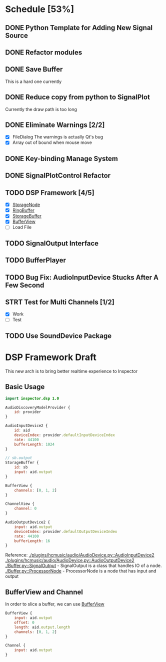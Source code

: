 * Schedule [53%]
** DONE Python Template for Adding New Signal Source
** DONE Refactor modules
** DONE Save Buffer
   This is a hard one currently
** DONE Reduce copy from python to SignalPlot
   Currently the draw path is too long
** DONE Eliminate Warnings [2/2]
   - [X] FileDialog
     The warnings is actually Qt's bug
   - [X] Array out of bound when mouse move
** DONE Key-binding Manage System
** DONE SignalPlotControl Refactor
** TODO DSP Framework [4/5]
- [X] [[./Buffer.py::StorageNode][StorageNode]]
- [X] [[./Buffer.py::RingBuffer][RingBuffer]]
- [X] [[./Buffer.py::StorageBuffer][StorageBuffer]]
- [X] [[./Buffer.py::BufferView][BufferView]]
- [ ] Load File
** TODO SignalOutput Interface
** TODO BufferPlayer
** TODO Bug Fix: AudioInputDevice Stucks After A Few Second
** STRT Test for Multi Channels [1/2]
- [X] Work
- [ ] Test
** TODO Use SoundDevice Package
* DSP Framework Draft
This new arch is to bring better realtime experience to Inspector
** Basic Usage
#+BEGIN_SRC qml
import inspector.dsp 1.0

AudioDiscoveryModelProvider {
    id: provider
}

AudioInputDevice2 {
    id: aid
    deviceIndex: provider.defaultInputDeviceIndex
    rate: 44100
    bufferLength: 1024
}

// sb.output
StorageBuffer {
    id: sb
    input: aid.output
}

BufferView {
    channels: [0, 1, 2]
}

ChannelView {
    channel: 0
}

AudioOutputDevice2 {
    input: aid.output
    deviceIndex: provider.defaultOutputDeviceIndex
    rate: 44100
    bufferLength: 16
}
#+END_SRC
Reference:
[[./plugins/hcmusic/audio/AudioDevice.py::AudioInputDevice2]]
[[./plugins/hcmusic/audio/AudioDevice.py::AudioOutputDevice2]]
[[./Buffer.py::SignalOutput]] - SignalOutput is a class that handles IO of a node.
[[./Buffer.py::ProcessorNode]] - ProcessorNode is a node that has input and output
** BufferView and Channel
In order to slice a buffer, we can use [[./Buffer.py::BufferView][BufferView]]
#+BEGIN_SRC qml
BufferView {
    input: aid.output
    offset: 0
    length: aid.output.length
    channels: [0, 1, 2]
}

Channel {
    input: aid.output
}
#+END_SRC
